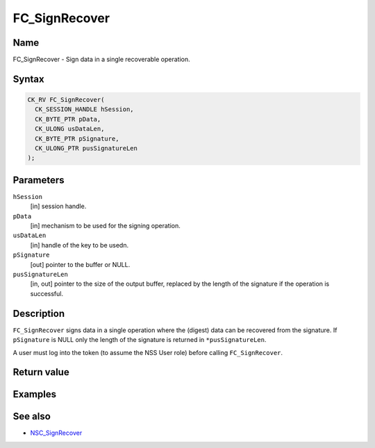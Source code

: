 ==============
FC_SignRecover
==============
.. _Name:

Name
~~~~

FC_SignRecover - Sign data in a single recoverable operation.

.. _Syntax:

Syntax
~~~~~~

.. code:: eval

   CK_RV FC_SignRecover(
     CK_SESSION_HANDLE hSession,
     CK_BYTE_PTR pData,
     CK_ULONG usDataLen,
     CK_BYTE_PTR pSignature,
     CK_ULONG_PTR pusSignatureLen
   );

.. _Parameters:

Parameters
~~~~~~~~~~

``hSession``
   [in] session handle.
``pData``
   [in] mechanism to be used for the signing
   operation.
``usDataLen``
   [in] handle of the key to be usedn.
``pSignature``
   [out] pointer to the buffer or NULL.
``pusSignatureLen``
   [in, out] pointer to the size of the output
   buffer, replaced by the length of the signature if the operation is
   successful.

.. _Description:

Description
~~~~~~~~~~~

``FC_SignRecover`` signs data in a single operation where the (digest)
data can be recovered from the signature. If ``pSignature`` is NULL only
the length of the signature is returned in ``*pusSignatureLen``.

A user must log into the token (to assume the NSS User role) before
calling ``FC_SignRecover``.

.. _Return_value:

Return value
~~~~~~~~~~~~

.. _Examples:

Examples
~~~~~~~~

.. _See_also:

See also
~~~~~~~~

-  `NSC_SignRecover </en-US/NSC_SignRecover>`__